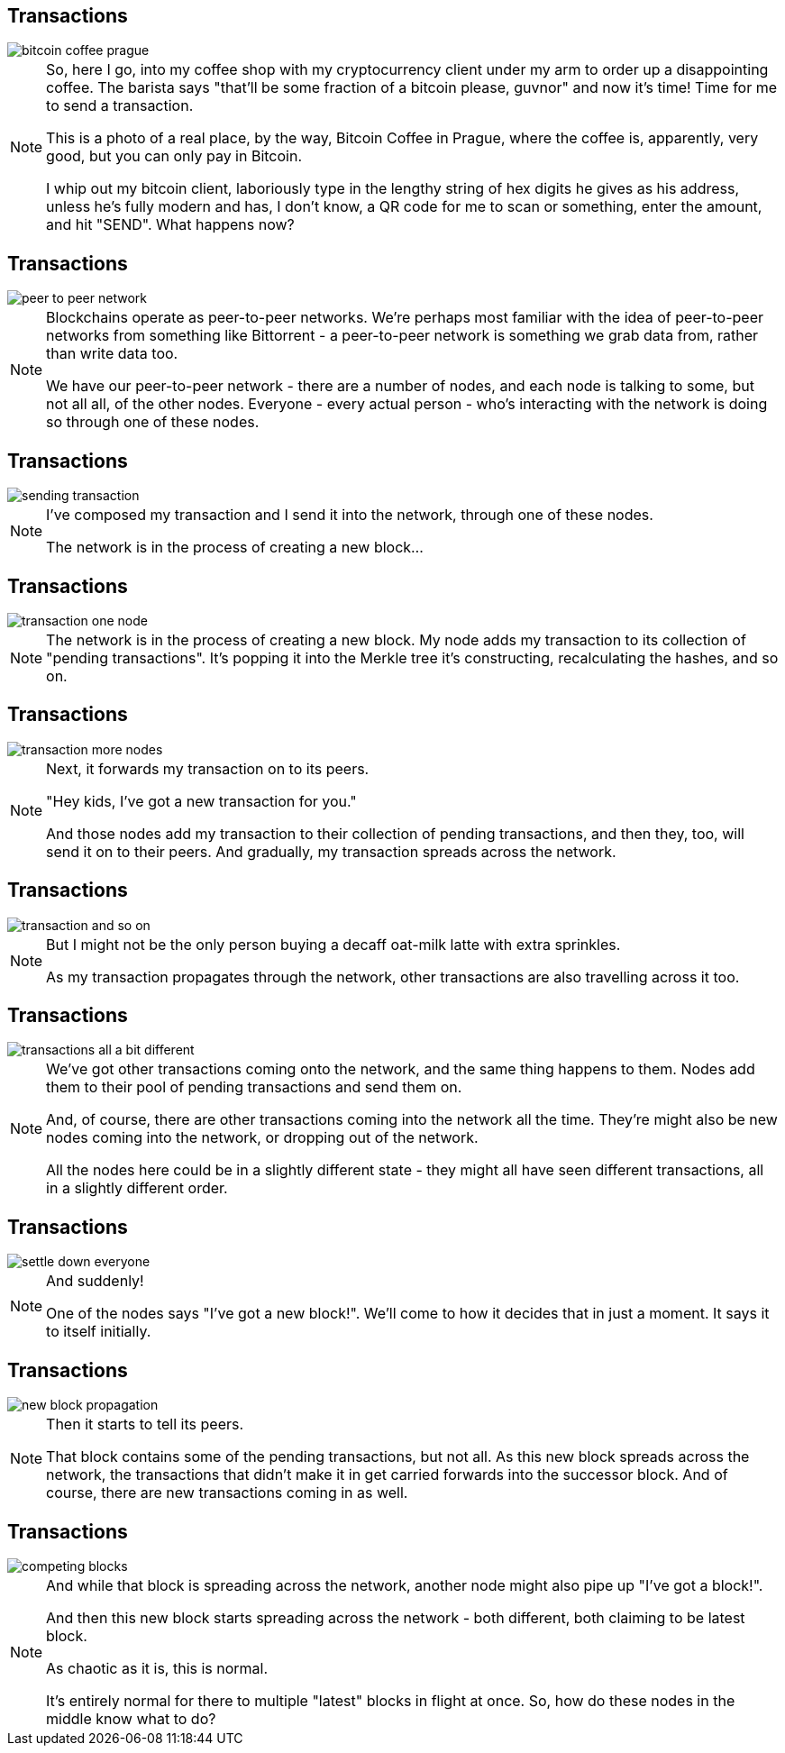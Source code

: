 == Transactions

image::bitcoin-coffee-prague.jpg[]

[NOTE.speaker]
--
So, here I go, into my coffee shop with my cryptocurrency client under my arm to order up a disappointing coffee. The barista says "that'll be some fraction of a bitcoin please, guvnor" and now it's time! Time for me to send a transaction.

This is a photo of a real place, by the way, Bitcoin Coffee in Prague, where the coffee is, apparently, very good, but you can only pay in Bitcoin.

I whip out my bitcoin client, laboriously type in the lengthy string of hex digits he gives as his address, unless he's fully modern and has, I don't know, a QR code for me to scan or something, enter the amount, and hit "SEND".  What happens now?
--

[data-transition=none]
== Transactions

image::peer-to-peer-network.svg[]

[NOTE.speaker]
--
Blockchains operate as peer-to-peer networks. We're perhaps most familiar with the idea of peer-to-peer networks from something like Bittorrent - a peer-to-peer network is something we grab data from, rather than write data too.

We have our peer-to-peer network - there are a number of nodes, and each node is talking to some, but not all all, of the other nodes. Everyone - every actual person - who's interacting with the network is doing so through one of these nodes.
--


[data-transition=none]
== Transactions

image::sending-transaction.svg[]

[NOTE.speaker]
--
I've composed my transaction and I send it into the network, through one of these nodes.

The network is in the process of creating a new block...
--

[data-transition=none]
== Transactions

image::transaction-one-node.svg[]

[NOTE.speaker]
--
The network is in the process of creating a new block. My node adds my transaction to its collection of "pending transactions". It's popping it into the Merkle tree it's constructing, recalculating the hashes, and so on.
--

[data-transition=none]
== Transactions

image::transaction-more-nodes.svg[]

[NOTE.speaker]
--
Next, it forwards my transaction on to its peers.

"Hey kids, I've got a new transaction for you."

And those nodes add my transaction to their collection of pending transactions, and then they, too, will send it on to their peers. And gradually, my transaction spreads across the network.
--

[data-transition=none]
== Transactions

image::transaction-and-so-on.svg[]

[NOTE.speaker]
--
But I might not be the only person buying a decaff oat-milk latte with extra sprinkles.

As my transaction propagates through the network, other transactions are also travelling across it too.
--

[data-transition=none]
== Transactions

image::transactions-all-a-bit-different.svg[]

[NOTE.speaker]
--
We've got other transactions coming onto the network, and the same thing happens to them. Nodes add them to their pool of pending transactions and send them on.

And, of course, there are other transactions coming into the network all the time. They're might also be new nodes coming into the network, or dropping out of the network.

All the nodes here could be in a slightly different state - they might all have seen different transactions, all in a slightly different order.
--

[data-transition=none]
== Transactions

image::settle-down-everyone.svg[]

[NOTE.speaker]
--
And suddenly!

One of the nodes says "I've got a new block!". We'll come to how it decides that in just a moment. It says it to itself initially.
--

[data-transition=none]
== Transactions

image::new-block-propagation.svg[]

[NOTE.speaker]
--
Then it starts to tell its peers.

That block contains some of the pending transactions, but not all.  As this new block spreads across the network, the transactions that didn't make it in get carried forwards into the successor block. And of course, there are new transactions coming in as well.
--

[data-transition=none]
== Transactions

image::competing-blocks.svg[]

[NOTE.speaker]
--
And while that block is spreading across the network, another node might also pipe up "I've got a block!".

And then this new block starts spreading across the network - both different, both claiming to be latest block.

As chaotic as it is, this is normal.

It's entirely normal for there to multiple "latest" blocks in flight at once.  So, how do these nodes in the middle know what to do?
--
